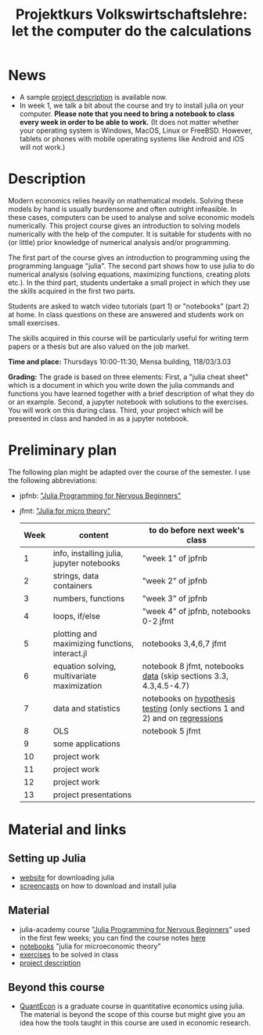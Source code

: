 #+Title: Projektkurs Volkswirtschaftslehre: let the computer do the calculations
#+Options: toc:nil
#+HTML_HEAD: <link rel="icon" href="./icons/pc.webp">
* News
# - List of exercises that are part of the portfolio notebook (i.e. the notebook with exercise solutions you have to hand in at the end of the term):
#  - Week 2: E2, E3
#  - Week 3: E3, E4
#  - Week 4: E1, E2, E3
#  - Week 5: E1, E2, E3
#  - Week 6: E1, E2
#  - Week 7: E1, E3
#  - Week 8: E2, E3
    
# - The registration deadline for the "examination" on KLIPS was extended. Please, register now. 
- A sample [[https://github.com/schottmueller/projectJulia/files/11769248/projects.pdf][project description]] is available now.
- In week 1, we talk a bit about the course and try to install julia on your computer. *Please note that you need to bring a notebook to class every week in order to be able to work.* (It does not matter whether your operating system is Windows, MacOS, Linux or FreeBSD. However, tablets or phones with mobile operating systems like Android and iOS will not work.)

* Description

Modern economics relies heavily on mathematical models. Solving these models by hand is usually burdensome and often outright infeasible. In these cases, computers can be used to analyse and solve economic models numerically. This project course gives an introduction to solving models numerically with the help of the computer. It is suitable for students with no (or little) prior knowledge of numerical analysis and/or programming.

The first part of the course gives an introduction to programming using the programming language "julia". The second part shows how to use julia to do numerical analysis (solving equations, maximizing functions, creating plots etc.). In the third part, students undertake a small project in which they use the skills acquired in the first two parts.

Students are asked to watch video tutorials (part 1) or "notebooks" (part 2) at home. In class questions on these are answered and students work on small exercises.

The skills acquired in this course will be particularly useful for writing term papers or a thesis but are also valued on the job market.

*Time and place:* Thursdays 10:00-11:30, Mensa building, 118/03/3.03

*Grading:* The grade is based on three elements: First, a "julia cheat sheet" which is a document in which you write down the julia commands and functions you have learned together with a brief description of what they do or an example. Second, a jupyter notebook with solutions to the exercises. You will work on this during class. Third, your project which will be presented in class and handed in as a jupyter notebook.

* Preliminary plan
The following plan might be adapted over the course of the semester. I use the following abbreviations:
- jpfnb:  [[https://juliaacademy.com/p/julia-programming-for-nervous-beginners]["Julia Programming for Nervous Beginners"]]
- jfmt: [[https://github.com/schottmueller/juliaForMicroTheory]["Julia for micro theory"]]
   |------+------------------------------------------------+----------------------------------------------------------------------------------------------------------------------|
   | Week | content                                        | to do before next week's class                                                                                       |
   |------+------------------------------------------------+----------------------------------------------------------------------------------------------------------------------|
   |    1 | info, installing julia, jupyter notebooks      | "week 1" of jpfnb                                                                                                    |
   |    2 | strings, data containers                       | "week 2" of jpfnb                                                                                                    |
   |    3 | numbers, functions                             | "week 3" of jpfnb                                                                                                    |
   |    4 | loops, if/else                                 | "week 4" of jpfnb, notebooks 0-2 jfmt                                                                                |
   |    5 | plotting and maximizing functions, interact.jl | notebooks 3,4,6,7 jfmt                                                                                               |
   |    6 | equation solving, multivariate maximization    | notebook 8 jfmt, notebooks [[./dataDiscovery.org][data]] (skip sections 3.3, 4.3,4.5-4.7) |
   |    7 | data and statistics                            | notebooks on  [[https://github.com/schottmueller/juliaForMicroTheory/blob/master/hypothesisTesting.org][hypothesis testing]] (only sections 1 and 2) and on [[https://github.com/schottmueller/juliaForMicroTheory/blob/master/regression.org][regressions]]                                                                            |
   |    8 | OLS                                            | notebook 5 jfmt                                                                                                      |
   |    9 | some applications                 |                                                                                                                      |
   |   10 | project work                                   |                                                                                                                      |
   |   11 | project work                                   |                                                                                                                      |
   |   12 | project work                                   |                                                                                                                      |
   |   13 | project presentations                          |                                                                                                                      |
   


* Material and links
** Setting up Julia
- [[https://julialang.org/downloads/][website]] for downloading julia
- [[https://uni-koeln.sciebo.de/s/B0U2oCT7IP4YMcE][screencasts]] on how to download and install julia
** Material
- julia-academy course "[[https://juliaacademy.com/p/julia-programming-for-nervous-beginners][Julia Programming for Nervous Beginners]]" used in the first few weeks; you can find the course notes [[https://github.com/JuliaAcademy/JuliaProgrammingForNervousBeginners/tree/main/Course%20Notes][here]]
- [[https://github.com/schottmueller/juliaForMicroTheory][notebooks]] "julia for microeconomic theory"
- [[https://raw.githack.com/schottmueller/projectJulia/main/exercises.html][exercises]] to be solved in class
-  [[https://github.com/schottmueller/projectJulia/files/11769248/projects.pdf][project description]]   
** Beyond this course
- [[https://julia.quantecon.org/intro.html][QuantEcon]] is a graduate course in quantitative economics using julia. The material is beyond the scope of this course but might give you an idea how the tools taught in this course are used in economic research.
